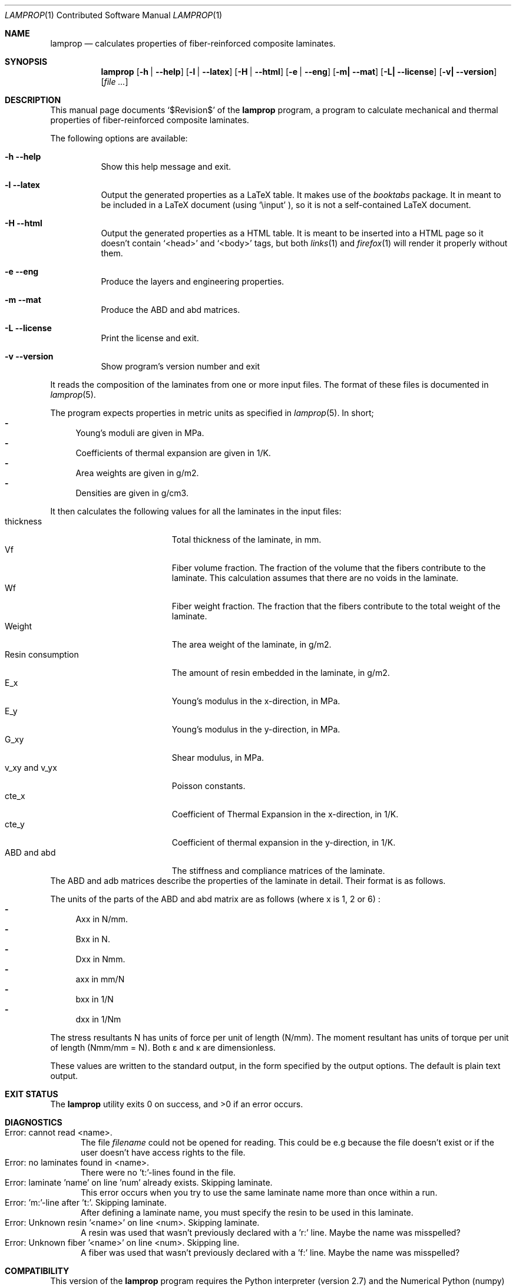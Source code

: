 .\" -*- nroff -*-
.\" lamprop.1
.\" By: R.F. Smith <rsmith@xs4all.nl>
.\" $Date$
.\"
.Dd February 24, 2014
.Dt LAMPROP 1 CON
.Os
.Sh NAME
.Nm lamprop
.Nd calculates properties of fiber-reinforced composite laminates.
.Sh SYNOPSIS
.Nm
.Op Fl h | Fl -help
.Op Fl l | Fl -latex
.Op Fl H | Fl -html
.Op Fl e | Fl -eng
.Op Fl m| Fl -mat
.Op Fl L| Fl -license
.Op Fl v| Fl -version
.Op Ar
.\" [-h] [-l | -H] [-e] [-m] [-L | -v] [file [file ...]]
.Sh DESCRIPTION
This manual page documents
.Ql $Revision$
of the
.Nm
program, a program to calculate mechanical and thermal properties of
fiber-reinforced composite laminates.
.Pp
The following options are available:
.Bl -tag -width indent
.It Fl h Fl -help
Show this help message and exit.
.It Fl l Fl -latex
Output the generated properties as a LaTeX table. It makes use of the
.Xr booktabs
package. It in meant to be included in a LaTeX document (using
.Ql \e\input
), so it is not a self-contained LaTeX document.
.It Fl H Fl -html
Output the generated properties as a HTML table. It is meant to be inserted
into a HTML page so it doesn't contain
.Ql <head>
and
.Ql <body>
tags, but both
.Xr links 1
and
.Xr firefox 1
will render it properly without them.
.It Fl e Fl -eng
Produce the layers and engineering properties.
.It Fl m Fl -mat
Produce the ABD and abd matrices.
.It Fl L Fl -license
Print the license and exit.
.It Fl v Fl -version
Show program's version number and exit
.El
.Pp
It reads the composition of the laminates from one or more input files. The
format of these files is documented in
.Xr lamprop 5 .
.Pp
The program expects properties in metric units as specified in
.Xr lamprop 5 .
In short;
.Bl -hyphen -compact
.It
Young's moduli are given in MPa.
.It
Coefficients of thermal expansion are given in 1/K.
.It
Area weights are given in g/m2.
.It
Densities are given in g/cm3.
.El
.Pp
It then calculates the following values for all the laminates in the input
files:
.Bl -tag -width "Resin consumption" -compact
.It thickness
Total thickness of the laminate, in mm.
.It Vf
Fiber volume fraction. The fraction of the volume that the fibers
contribute to the laminate. This calculation assumes that there are no
voids in the laminate.
.It Wf
Fiber weight fraction. The fraction that the fibers contribute to the total
weight of the laminate.
.It Weight
The area weight of the laminate, in g/m2.
.It Resin consumption
The amount of resin embedded in the laminate, in g/m2.
.It E_x
Young's modulus in the x-direction, in MPa.
.It E_y
Young's modulus in the y-direction, in MPa.
.It G_xy
Shear modulus, in MPa.
.It v_xy and v_yx
Poisson constants.
.It cte_x
Coefficient of Thermal Expansion in the x-direction, in 1/K.
.It cte_y
Coefficient of thermal expansion in the y-direction, in 1/K.
.It ABD and abd
The stiffness and compliance matrices of the laminate.
.El
The ABD and adb matrices describe the properties of the laminate in
detail. Their format is as follows.
.Pp
.TS
tab( );
L C C C C C C C C L.
Nx  A11 A12 A16 B11 B12 B16  \(*ex
Ny  A12 A22 A26 B12 B22 B26  \(*ey
Nxy \(eq A16 A26 A66 B16 B26 B66 \(mu \(*exy
Mx  B11 B12 B16 D11 D12 D16  \(*kx
My  B12 B22 B26 D12 D22 D26  \(*ky
Mxy  B16 B26 B66 D16 D26 D66  \(*kxy
.TE
.TS
tab( );
L C C C C C C C C L.
\(*ex  a11 a12 a16 b11 b12 b16  Nx
\(*ey  a12 a22 a26 b12 b22 b26  Ny
\(*exy \(eq a16 a26 a66 b16 b26 b66 \(mu Nxy
\(*kx  b11 b12 b16 d11 d12 d16  Mx
\(*ky  b12 b22 b26 d12 d22 d26  Mky
\(*kxy  b16 b26 b66 d16 d26 d66  Mxy
.TE
.Pp
The units of the parts of the ABD and abd matrix are as follows (where x is 1,
2 or 6) :
.Bl -hyphen -compact
.It
Axx in N/mm.
.It
Bxx in N.
.It
Dxx in Nmm.
.It
axx in mm/N
.It
bxx in 1/N
.It
dxx in 1/Nm
.El
.Pp
The stress resultants N has units of force per unit of length (N/mm). The
moment resultant has units of torque per unit of length (Nmm/mm = N). Both
\(*e and \(*k are dimensionless.
.Pp
These values are written to the standard output, in the form specified by the
output options. The default is plain text output.
.Sh EXIT STATUS
.Ex -std
.Sh DIAGNOSTICS
.Bl -tag -width foo -compact
.It Error: cannot read <name>.
The file
.Em filename
could not be opened for reading. This could be e.g because the file doesn't exist
or if the user doesn't have access rights to the file.
.It Error: no laminates found in <name>.
There were no 't:'-lines found in the file.
.It Error: laminate 'name' on line 'num' already exists. Skipping laminate.
This error occurs when you try to use the same laminate name more than once
within a run.
.It Error: No 'm:'-line after 't:'. Skipping laminate.
After defining a laminate name, you must specify the resin to be used in this
laminate.
.It Error: Unknown resin '<name>' on line <num>. Skipping laminate.
A resin was used that wasn't previously declared with a 'r:' line. Maybe the
name was misspelled?
.It Error: Unknown fiber '<name>' on line <num>. Skipping line.
A fiber was used that wasn't previously declared with a 'f:' line. Maybe the
name was misspelled?
.El
.Sh COMPATIBILITY
This version of the
.Nm
program requires the Python interpreter (version 2.7) and the Numerical
Python (numpy) extension (tested with version 1.6 and later).
.Sh SEE ALSO
.Xr lamprop 5 ,
.Xr python 1 ,
.Xr latex 1
.Rs
.%A M. W. Hyer
.%B Stress Analysis of Fiber Reinforced Composite Materials
.%I McGraw-Hill
.%C Boston, USA
.%D 1997
.Re
.Rs
.%A Stephen W. Tsai
.%B Theory of composites design
.%I Think Composites
.%C Dayton, USA
.%D 1992
.Re
.Rs
.%A A.T. Nettles
.%B Basic Mechanics of Laminated Plates
.%I NASA
.%C USA
.%D 1994
.Re
.Rs
.%A J.R. Vinson
.%A R.L. Sierakowski
.%B The Behavior of Structures Composed of Composite Materials
.%I Martinus Nijhoff Publishers
.%C Dordrecht, The Netherlands
.%D 1987
.Re
.Rs
.%A L.J. Hart-Smith
.%B The ten-percent rule for preliminary sizing of fibrous composite structures
.%J Weight Engineering
.%N 52
.%P 29-45
.%D 1992
.Re
.Rs
.%B The booktabs package
.%U http://www.ctan.org/tex-archive/macros/latex/contrib/booktabs/
.Re
.Rs
.%B Python Programming Language - Official Website
.%U http://www.python.org/
.Re
.Rs
.%B Numerical Python
.%U http://numpy.scipy.org/
.Re
.Sh HISTORY
This program was written to automate the calculations necessary to obtain the
properties of a fiber reinforced laminate based on the properties of the
fibers and the matrix used. While these calculations are well documented in
the literature (see the references above), they are quite cumbersome to do by
hand.
.Pp
The original version of this program was written in C, since implementing it
in a spreadsheet proved cumbersome, inflexible and even produced incorrect
results. The C version ran up to 1.3.x.
.Pp
As an exercise in learning the language, the author ported the program to the
Python programming language. This proved to be a much cleaner, more
maintainable and shorter implementation.
.Pp
Additionally, the generally hard to obtain transverse fiber properties were
replaced with properties derived from the matrix.
.Xr git 1
revision control system.
.Sh AUTHOR
This manual and the
.Nm
software were written by
.An Roland Smith Aq rsmith@xs4all.nl .
.Pp
The latest version of this program is available at:
.Lk http://rsmith.home.xs4all.nl/software/
.Sh BUGS
Some of the calculations depend on the perpendicular modulus of the
fibers. This property is hard to find in product literature for anisotropic
fibers like carbon and aramid. In
.Xr lamprop 5
some values that the author has gathered are reproduced.
.Sh LICENSE
To the extent possible under law, Roland Smith has waived all copyright and
related or neighboring rights to this manual. This work is published from the
Netherlands. See
.Lk http://creativecommons.org/publicdomain/zero/1.0/
.Pp
The
.Nm
program itself is released under the two-clause BSD license given below;
.Pp
Copyright \(co 2011,2012 R.F. Smith <rsmith@xs4all.nl>. All rights reserved.
.Pp
Redistribution and use in source and binary forms, with or without
modification, are permitted provided that the following conditions
are met:
.Bl -tag -width "foo" -compact
.It 1.
Redistributions of source code must retain the above copyright notice, this
list of conditions and the following disclaimer.
.It 2.
Redistributions in binary form must reproduce the above copyright notice, this
list of conditions and the following disclaimer in the documentation and/or
other materials provided with the distribution.
.El
.Pp
THIS SOFTWARE IS PROVIDED BY AUTHOR AND CONTRIBUTORS ``AS IS'' AND ANY EXPRESS
OR IMPLIED WARRANTIES, INCLUDING, BUT NOT LIMITED TO, THE IMPLIED WARRANTIES
OF MERCHANTABILITY AND FITNESS FOR A PARTICULAR PURPOSE ARE DISCLAIMED.  IN NO
EVENT SHALL AUTHOR OR CONTRIBUTORS BE LIABLE FOR ANY DIRECT, INDIRECT,
INCIDENTAL, SPECIAL, EXEMPLARY, OR CONSEQUENTIAL DAMAGES (INCLUDING, BUT NOT
LIMITED TO, PROCUREMENT OF SUBSTITUTE GOODS OR SERVICES; LOSS OF USE, DATA, OR
PROFITS; OR BUSINESS INTERRUPTION) HOWEVER CAUSED AND ON ANY THEORY OF
LIABILITY, WHETHER IN CONTRACT, STRICT LIABILITY, OR TORT (INCLUDING
NEGLIGENCE OR OTHERWISE) ARISING IN ANY WAY OUT OF THE USE OF THIS SOFTWARE,
EVEN IF ADVISED OF THE POSSIBILITY OF SUCH DAMAGE.
.\" EOF
